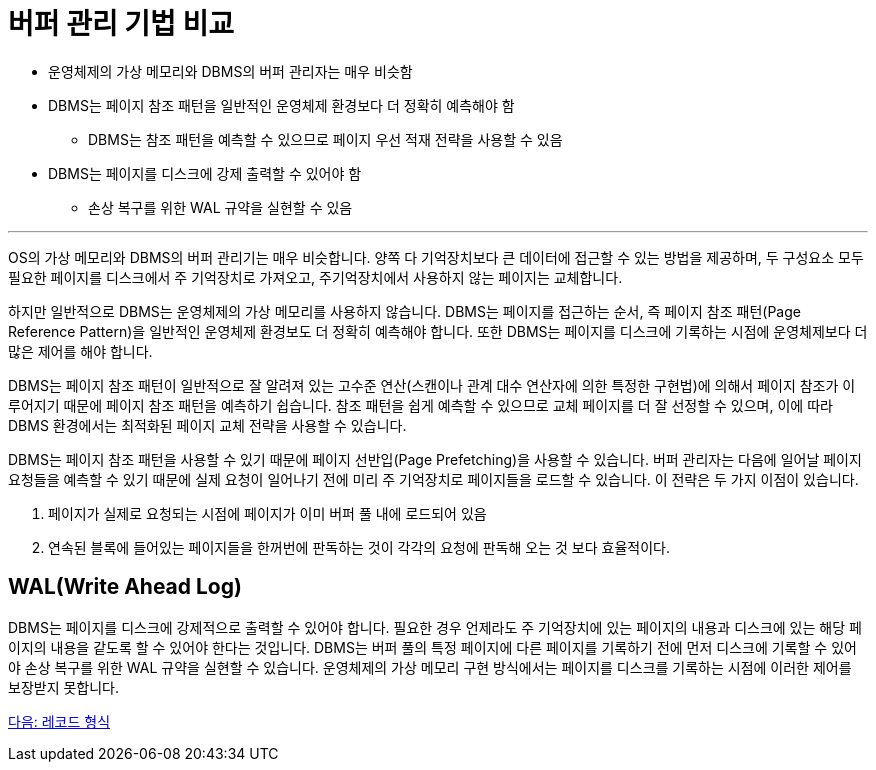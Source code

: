 = 버퍼 관리 기법 비교

* 운영체제의 가상 메모리와 DBMS의 버퍼 관리자는 매우 비슷함
* DBMS는 페이지 참조 패턴을 일반적인 운영체제 환경보다 더 정확히 예측해야 함
** DBMS는 참조 패턴을 예측할 수 있으므로 페이지 우선 적재 전략을 사용할 수 있음
* DBMS는 페이지를 디스크에 강제 출력할 수 있어야 함
** 손상 복구를 위한 WAL 규약을 실현할 수 있음

---

OS의 가상 메모리와 DBMS의 버퍼 관리기는 매우 비슷합니다. 양쪽 다 기억장치보다 큰 데이터에 접근할 수 있는 방법을 제공하며, 두 구성요소 모두 필요한 페이지를 디스크에서 주 기억장치로 가져오고, 주기억장치에서 사용하지 않는 페이지는 교체합니다.

하지만 일반적으로 DBMS는 운영체제의 가상 메모리를 사용하지 않습니다. DBMS는 페이지를 접근하는 순서, 즉 페이지 참조 패턴(Page Reference Pattern)을 일반적인 운영체제 환경보도 더 정확히 예측해야 합니다. 또한 DBMS는 페이지를 디스크에 기록하는 시점에 운영체제보다 더 많은 제어를 해야 합니다.

DBMS는 페이지 참조 패턴이 일반적으로 잘 알려져 있는 고수준 연산(스캔이나 관계 대수 연산자에 의한 특정한 구현법)에 의해서 페이지 참조가 이루어지기 때문에 페이지 참조 패턴을 예측하기 쉽습니다. 참조 패턴을 쉽게 예측할 수 있으므로 교체 페이지를 더 잘 선정할 수 있으며, 이에 따라 DBMS 환경에서는 최적화된 페이지 교체 전략을 사용할 수 있습니다.

DBMS는 페이지 참조 패턴을 사용할 수 있기 때문에 페이지 선반입(Page Prefetching)을 사용할 수 있습니다. 버퍼 관리자는 다음에 일어날 페이지 요청들을 예측할 수 있기 때문에 실제 요청이 일어나기 전에 미리 주 기억장치로 페이지들을 로드할 수 있습니다. 이 전략은 두 가지 이점이 있습니다.

1.	페이지가 실제로 요청되는 시점에 페이지가 이미 버퍼 풀 내에 로드되어 있음
2.	연속된 블록에 들어있는 페이지들을 한꺼번에 판독하는 것이 각각의 요청에 판독해 오는 것 보다 효율적이다.

== WAL(Write Ahead Log)

DBMS는 페이지를 디스크에 강제적으로 출력할 수 있어야 합니다. 필요한 경우 언제라도 주 기억장치에 있는 페이지의 내용과 디스크에 있는 해당 페이지의 내용을 같도록 할 수 있어야 한다는 것입니다. DBMS는 버퍼 풀의 특정 페이지에 다른 페이지를 기록하기 전에 먼저 디스크에 기록할 수 있어야 손상 복구를 위한 WAL 규약을 실현할 수 있습니다. 운영체제의 가상 메모리 구현 방식에서는 페이지를 디스크를 기록하는 시점에 이러한 제어를 보장받지 못합니다.

link:./16_record.adoc[다음: 레코드 형식]